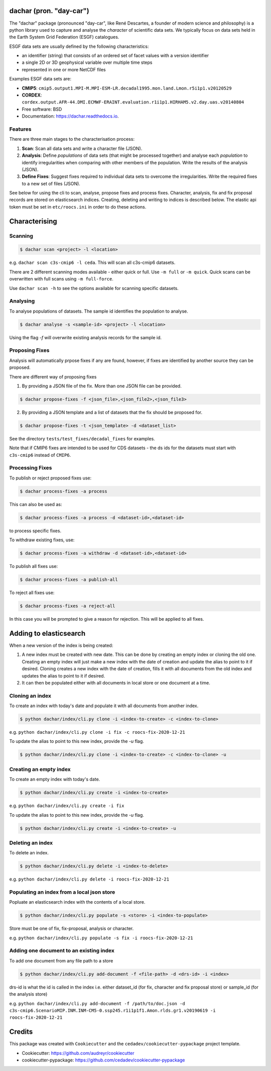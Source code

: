 
dachar (pron. "day-car")
========================


.. image:: https://img.shields.io/pypi/v/dachar.svg
   :target: https://pypi.python.org/pypi/dachar
   :alt: Pypi



.. image:: https://github.com/roocs/dachar/workflows/build/badge.svg
   :target: https://github.com/roocs/dachar/actions
   :alt: Build Status



.. image:: https://readthedocs.org/projects/dachar/badge/?version=latest
   :target: https://dachar.readthedocs.io/en/latest/?badge=latest
   :alt: Documentation


The "dachar" package (pronounced "day-car", like René Descartes, a founder of modern science and philosophy)
is a python library used to capture and analyse the *character* of scientific data sets. We typically focus on data sets held in the
Earth System Grid Federation (ESGF) catalogues.

ESGF data sets are usually defined by the following characteristics:


* an identifier (string) that consists of an ordered set of facet values with a version identifier
* a single 2D or 3D geophysical variable over multiple time steps
* represented in one or more NetCDF files

Examples ESGF data sets are:


* **CMIP5**\ : ``cmip5.output1.MPI-M.MPI-ESM-LR.decadal1995.mon.land.Lmon.r5i1p1.v20120529``
* **CORDEX**\ : ``cordex.output.AFR-44.DMI.ECMWF-ERAINT.evaluation.r1i1p1.HIRHAM5.v2.day.uas.v20140804``

* Free software: BSD
* Documentation: https://dachar.readthedocs.io.

Features
--------

There are three main stages to the characterisation process:


#. **Scan**\ : Scan all data sets and write a character file (JSON).
#. **Analysis**\ : Define *populations* of data sets (that might be processed together)
   and analyse each *population* to identify irregularities when comparing
   with other members of the population. Write the results of the analysis (JSON).
#. **Define Fixes**\ : Suggest fixes required to individual data sets to overcome the
   irregularities. Write the required fixes to a new set of files (JSON).

See below for using the cli to scan, analyse, propose fixes and process fixes.
Character, analysis, fix and fix proposal records are stored on elasticsearch indices.
Creating, deleting and writing to indices is described below. The elastic api token must be set in ``etc/roocs.ini`` in order to do these actions.

Characterising
==============

Scanning
--------

.. code-block::

      $ dachar scan <project> -l <location>

e.g. ``dachar scan c3s-cmip6 -l ceda``. This will scan all c3s-cmip6 datasets.

There are 2 different scanning modes available - either quick or full. Use ``-m full`` or ``-m quick``. Quick scans can be overwritten with full scans using ``-m full-force``.

Use ``dachar scan -h`` to see the options available for scanning specific datasets.


Analysing
---------

To analyse populations of datasets. The sample id identifies the population to analyse.

.. code-block::

      $ dachar analyse -s <sample-id> <project> -l <location>

Using the flag `-f` will overwrite existing analysis records for the sample id.

Proposing Fixes
---------------

Analysis will automatically prpose fixes if any are found, however, if fixes are identified by another source they can be proposed.

There are different way of proposing fixes

1. By providing a JSON file of the fix. More than one JSON file can be provided.

.. code-block::

      $ dachar propose-fixes -f <json_file>,<json_file2>,<json_file3>

2. By providing a JSON template and a list of datasets that the fix should be proposed for.

.. code-block::

      $ dachar propose-fixes -t <json_template> -d <dataset_list>

See the directory ``tests/test_fixes/decadal_fixes`` for examples.

Note that if CMIP6 fixes are intended to be used for CDS datasets - the ds ids for the datasets must start with ``c3s-cmip6`` instead of ``CMIP6``.

Processing Fixes
----------------

To publish or reject proposed fixes use:

.. code-block::

      $ dachar process-fixes -a process

This can also be used as:

.. code-block::

      $ dachar process-fixes -a process -d <dataset-id>,<dataset-id>

to process specific fixes.

To withdraw existing fixes, use:

.. code-block::

      $ dachar process-fixes -a withdraw -d <dataset-id>,<dataset-id>

To publish all fixes use:

.. code-block::

      $ dachar process-fixes -a publish-all

To reject all fixes use:

.. code-block::

      $ dachar process-fixes -a reject-all

In this case you will be prompted to give a reason for rejection. This will be applied to all fixes.

Adding to elasticsearch
=======================
When a new version of the index is being created:

1. A new index must be created with new date. This can be done by creating an empty index or cloning the old one.
   Creating an empty index will just make a new index with the date of creation and update the alias to point to it if desired.
   Cloning creates a new index with the date of creation, fills it with all documents from the old index and updates the alias to point to it if desired.


2. It can then be populated either with all documents in local store or one document at a time.


Cloning an index
----------------
To create an index with today's date and populate it with all documents from another index.

.. code-block::

      $ python dachar/index/cli.py clone -i <index-to-create> -c <index-to-clone>

e.g. ``python dachar/index/cli.py clone -i fix -c roocs-fix-2020-12-21``

To update the alias to point to this new index, provide the `-u` flag.

.. code-block::

      $ python dachar/index/cli.py clone -i <index-to-create> -c <index-to-clone> -u


Creating an empty index
-----------------------
To create an empty index with today's date.

.. code-block::

      $ python dachar/index/cli.py create -i <index-to-create>

e.g. ``python dachar/index/cli.py create -i fix``

To update the alias to point to this new index, provide the `-u` flag.

.. code-block::

      $ python dachar/index/cli.py create -i <index-to-create> -u


Deleting an index
------------------
To delete an index.

.. code-block::

      $ python dachar/index/cli.py delete -i <index-to-delete>

e.g. ``python dachar/index/cli.py delete -i roocs-fix-2020-12-21``


Populating an index from a local json store
-------------------------------------------
Popluate an elasticsearch index with the contents of a local store.

.. code-block::

      $ python dachar/index/cli.py populate -s <store> -i <index-to-populate>

Store must be one of fix, fix-proposal, analysis or character.

e.g. ``python dachar/index/cli.py populate -s fix -i roocs-fix-2020-12-21``


Adding one document to an existing index
----------------------------------------
To add one document from any file path to a store

.. code-block::

      $ python dachar/index/cli.py add-document -f <file-path> -d <drs-id> -i <index>

drs-id is what the id is called in the index i.e. either dataset_id (for fix, character and fix proposal store) or sample_id (for the analysis store)

e.g. ``python dachar/index/cli.py add-document -f /path/to/doc.json -d c3s-cmip6.ScenarioMIP.INM.INM-CM5-0.ssp245.r1i1p1f1.Amon.rlds.gr1.v20190619 -i roocs-fix-2020-12-21``


Credits
=======

This package was created with ``Cookiecutter`` and the ``cedadev/cookiecutter-pypackage`` project template.


* Cookiecutter: https://github.com/audreyr/cookiecutter
* cookiecutter-pypackage: https://github.com/cedadev/cookiecutter-pypackage
